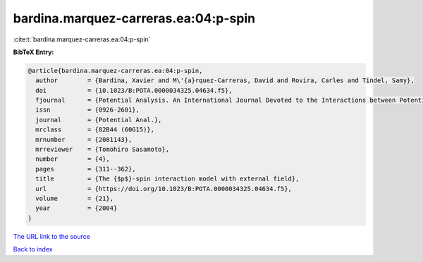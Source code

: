 bardina.marquez-carreras.ea:04:p-spin
=====================================

:cite:t:`bardina.marquez-carreras.ea:04:p-spin`

**BibTeX Entry:**

.. code-block:: bibtex

   @article{bardina.marquez-carreras.ea:04:p-spin,
     author        = {Bardina, Xavier and M\'{a}rquez-Carreras, David and Rovira, Carles and Tindel, Samy},
     doi           = {10.1023/B:POTA.0000034325.04634.f5},
     fjournal      = {Potential Analysis. An International Journal Devoted to the Interactions between Potential Theory, Probability Theory, Geometry and Functional Analysis},
     issn          = {0926-2601},
     journal       = {Potential Anal.},
     mrclass       = {82B44 (60G15)},
     mrnumber      = {2081143},
     mrreviewer    = {Tomohiro Sasamoto},
     number        = {4},
     pages         = {311--362},
     title         = {The {$p$}-spin interaction model with external field},
     url           = {https://doi.org/10.1023/B:POTA.0000034325.04634.f5},
     volume        = {21},
     year          = {2004}
   }
`The URL link to the source <https://doi.org/10.1023/B:POTA.0000034325.04634.f5>`_


`Back to index <../By-Cite-Keys.html>`_
